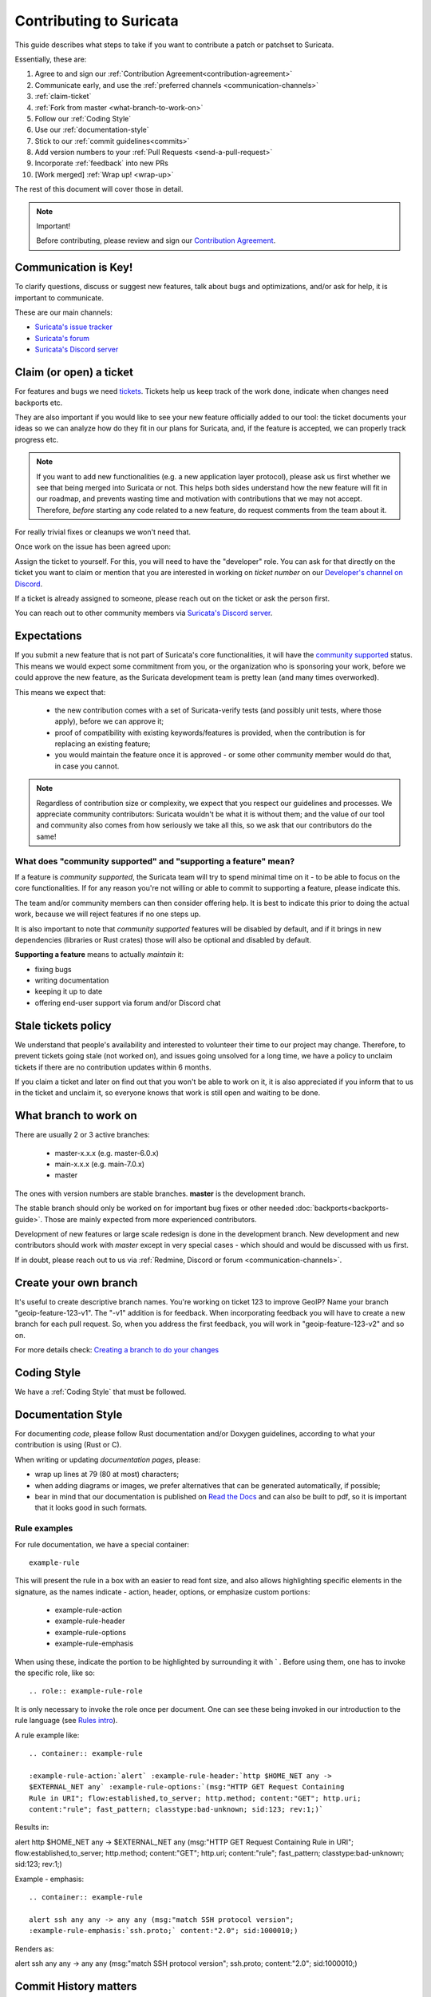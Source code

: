 ************************
Contributing to Suricata
************************

This guide describes what steps to take if you want to contribute a patch or
patchset to Suricata.

Essentially, these are:

#. Agree to and sign our :ref:`Contribution Agreement<contribution-agreement>`
#. Communicate early, and use the :ref:`preferred channels <communication-channels>`
#. :ref:`claim-ticket`
#. :ref:`Fork from master <what-branch-to-work-on>`
#. Follow our :ref:`Coding Style`
#. Use our :ref:`documentation-style`
#. Stick to our :ref:`commit guidelines<commits>`
#. Add version numbers to your :ref:`Pull Requests <send-a-pull-request>`
#. Incorporate :ref:`feedback` into new PRs
#. [Work merged] :ref:`Wrap up! <wrap-up>`

The rest of this document will cover those in detail.

.. _contribution-agreement:

.. note:: Important!

    Before contributing, please review and sign our `Contribution Agreement
    <https://suricata.io/contribution-agreements/>`_.

.. _communication-channels:

Communication is Key!
=====================

To clarify questions, discuss or suggest new features, talk about bugs and
optimizations, and/or ask for help, it is important to communicate.

These are our main channels:

* `Suricata's issue tracker <https://redmine.openinfosecfoundation.org/
  projects/suricata/issues>`_
* `Suricata's forum <https://forum.suricata.io/c/developers/8>`_
* `Suricata's Discord server <https://discord.com/invite/t3rV2x7MrG>`_


.. _claim-ticket:

Claim (or open) a ticket
========================

For features and bugs we need `tickets <https://redmine.openinfosecfoundation.
org/projects/suricata/issues>`_. Tickets help us keep track of the work done,
indicate when changes need backports etc.

They are also important if you would like to see your new feature officially
added to our tool: the ticket documents your ideas so  we can analyze how do they
fit in our plans for Suricata, and, if the feature is accepted, we can properly
track progress etc.

.. note:: If you want to add new functionalities (e.g. a new application layer
    protocol), please ask us first whether we see that being merged into
    Suricata or not. This helps both sides understand how the new feature will
    fit in our roadmap, and prevents wasting time and motivation with
    contributions that we may not accept. Therefore, `before` starting any code
    related to a new feature, do request comments from the team about it.

For really trivial fixes or cleanups we won't need that.

Once work on the issue has been agreed upon:

Assign the ticket to yourself. For this, you will need to have the "developer"
role. You can ask for that directly on the ticket you want to claim or mention
that you are interested in working on `ticket number` on our `Developer's
channel on Discord <https://discord.com/channels/864648830553292840/
888087709002891324>`_.

If a ticket is already assigned to someone, please reach out on the ticket or
ask the person first.

You can reach out to other community members via `Suricata's Discord server
<https://discord.com/invite/t3rV2x7MrG>`_.


Expectations
============

If you submit a new feature that is not part of Suricata's core functionalities,
it will have the `community supported`_ status. This means we would expect some
commitment from you, or the organization who is sponsoring your work, before we
could approve the new feature, as the Suricata development team is pretty lean
(and many times overworked).

This means we expect that:

    * the new contribution comes with a set of Suricata-verify tests (and
      possibly unit tests, where those apply), before we can approve it;
    * proof of compatibility with existing keywords/features is provided,
      when the contribution is for replacing an existing feature;
    * you would maintain the feature once it is approved - or some other
      community member would do that, in case you cannot.

.. note::

    Regardless of contribution size or complexity, we expect that you respect
    our guidelines and processes. We appreciate community contributors:
    Suricata wouldn't be what it is without them; and the value of our tool and
    community also comes from how seriously we take all this, so we ask that
    our contributors do the same!

.. _community supported:

What does "community supported" and  "supporting a feature" mean?
-----------------------------------------------------------------

If a feature is *community supported*, the Suricata team will try to spend
minimal time on it - to be able to focus on the core functionalities. If for any
reason you're not willing or able to commit to supporting a feature, please
indicate this.

The team and/or community members can then consider offering help. It is best
to indicate this prior to doing the actual work, because we will reject features
if no one steps up.

It is also important to note that *community supported* features  will be
disabled by default, and if it brings in new dependencies (libraries or Rust
crates) those will also be optional and disabled by default.

**Supporting a feature** means to actually *maintain* it:

* fixing bugs
* writing documentation
* keeping it up to date
* offering end-user support via forum and/or Discord chat

.. _stale-tickets-policy:

Stale tickets policy
====================

We understand that people's availability and interested to volunteer their time
to our project may change. Therefore, to prevent tickets going stale (not worked
on), and issues going unsolved for a long time, we have a policy to unclaim
tickets if there are no contribution updates within 6 months.

If you claim a ticket and later on find out that you won't be able to work on
it, it is also appreciated if you inform that to us in the ticket and unclaim
it, so everyone knows that work is still open and waiting to be done.

.. _what-branch-to-work-on:

What branch to work on
======================

There are usually 2 or 3 active branches:

    * master-x.x.x (e.g. master-6.0.x)
    * main-x.x.x (e.g. main-7.0.x)
    * master

The ones with version numbers are stable branches. **master** is the development branch.

The stable branch should only be worked on for important bug fixes or other
needed :doc:`backports<backports-guide>`. Those are mainly expected from more
experienced contributors.

Development of new features or large scale redesign is done in the development
branch. New development and new contributors should work with *master* except
in very special cases - which should and would be discussed with us first.

If in doubt, please reach out to us via :ref:`Redmine, Discord or
forum <communication-channels>`.

.. _create-your-own-branch:

Create your own branch
======================

It's useful to create descriptive branch names. You're working on ticket 123 to
improve GeoIP? Name your branch "geoip-feature-123-v1". The "-v1" addition is
for feedback. When incorporating feedback you will have to create a new branch
for each pull request. So, when you address the first feedback, you will work in
"geoip-feature-123-v2" and so on.

For more details check: `Creating a branch to do your changes <https://redmine.
openinfosecfoundation.org/projects/suricata/wiki/GitHub_work_flow#Creating-a-
branch-to-do-your-changes>`_


Coding Style
============

We have a :ref:`Coding Style` that must be followed.

.. _documentation-style:

Documentation Style
===================

For documenting *code*, please follow Rust documentation and/or Doxygen
guidelines, according to what your contribution is using (Rust or C).

When writing or updating *documentation pages*, please:

* wrap up lines at 79 (80 at most) characters;
* when adding diagrams or images, we prefer alternatives that can be generated
  automatically, if possible;
* bear in mind that our documentation is published on `Read the Docs <https:/
  /docs.suricata.io/en/latest/#suricata-user-guide>`_ and can also be
  built to pdf, so it is important that it looks good in such formats.

Rule examples
-------------

.. role:: example-rule-action
.. role:: example-rule-header
.. role:: example-rule-options
.. role:: example-rule-emphasis

For rule documentation, we have a special container::

    example-rule

This will present the rule in a box with an easier to read font size, and also
allows highlighting specific elements in the signature, as the names indicate
- action, header, options, or emphasize custom portions:

    - example-rule-action
    - example-rule-header
    - example-rule-options
    - example-rule-emphasis

When using these, indicate the portion to be highlighted by surrounding it with
` . Before using them, one has to invoke the specific role, like so::

    .. role:: example-rule-role

It is only necessary to invoke the role once per document. One can see these
being invoked in our introduction to the rule language (see `Rules intro
<https://raw.githubusercontent.com/OISF/suricata/master/doc/userguide/rules/intro.rst>`_).

A rule example like::

    .. container:: example-rule

    :example-rule-action:`alert` :example-rule-header:`http $HOME_NET any ->
    $EXTERNAL_NET any` :example-rule-options:`(msg:"HTTP GET Request Containing
    Rule in URI"; flow:established,to_server; http.method; content:"GET"; http.uri;
    content:"rule"; fast_pattern; classtype:bad-unknown; sid:123; rev:1;)`

Results in:

.. container:: example-rule

    :example-rule-action:`alert` :example-rule-header:`http $HOME_NET any ->
    $EXTERNAL_NET any`  :example-rule-options:`(msg:"HTTP GET Request Containing
    Rule in URI"; flow:established,to_server; http.method; content:"GET"; http.uri;
    content:"rule"; fast_pattern; classtype:bad-unknown; sid:123; rev:1;)`

Example - emphasis::

    .. container:: example-rule

    alert ssh any any -> any any (msg:"match SSH protocol version";
    :example-rule-emphasis:`ssh.proto;` content:"2.0"; sid:1000010;)

Renders as:

.. container:: example-rule

    alert ssh any any -> any any (msg:"match SSH protocol version";
    :example-rule-emphasis:`ssh.proto;` content:"2.0"; sid:1000010;)

Commit History matters
======================

Please consider our :ref:`Commit guidelines <commits>` before submitting your PR.

.. _send-a-pull-request:

Send a Pull Request
===================

The pull request is used to request inclusion of your patches into the main
repository. Before it is merged, it will be reviewed and pushed through a QA
process.

Please consider our :ref:`Pull Requests Criteria <pull-requests-criteria>` when
submitting.

We have 'GitHub-CI' integration enabled. This means some automated build check,
suricata-verity and unit tests are performed on the pull request. Generally,
this is ready after a few minutes. If the test fails, the pull request won't be
considered. So please, when you submit something, keep an eye on the checks,
and address any failures - if you do not understand what they are, it is fine to
ask about them on the failing PR itself.

Before merge, we also perform other integration tests in our private QA-lab. If
those fail, we may request further changes, even if the GitHub-CI has passed.

.. _feedback:

Feedback
========

You'll likely get some feedback. Even our most experienced devs do, so don't
feel bad about it.

After discussing what needs to be changed (usually on the PR itself), it's time
to go back to ":ref:`create-your-own-branch`" and do it all again. This process
can iterate quite a few times, as the contribution is refined.

.. _wrap-up:

Wrapping up
===========

Merged! Cleanup
---------------

Congrats! Your change has been merged into the main repository. Many thanks!

We strongly suggest cleaning up: delete your related branches, both locally and
on GitHub - this helps you in keeping things organized when you want to make new
contributions.

.. _update-ticket:

Update ticket
-------------

You can now put the URL of the *merged* pull request in the Redmine ticket.
Next, mark the ticket as "Closed" or "Resolved".

Well done! You are all set now.
